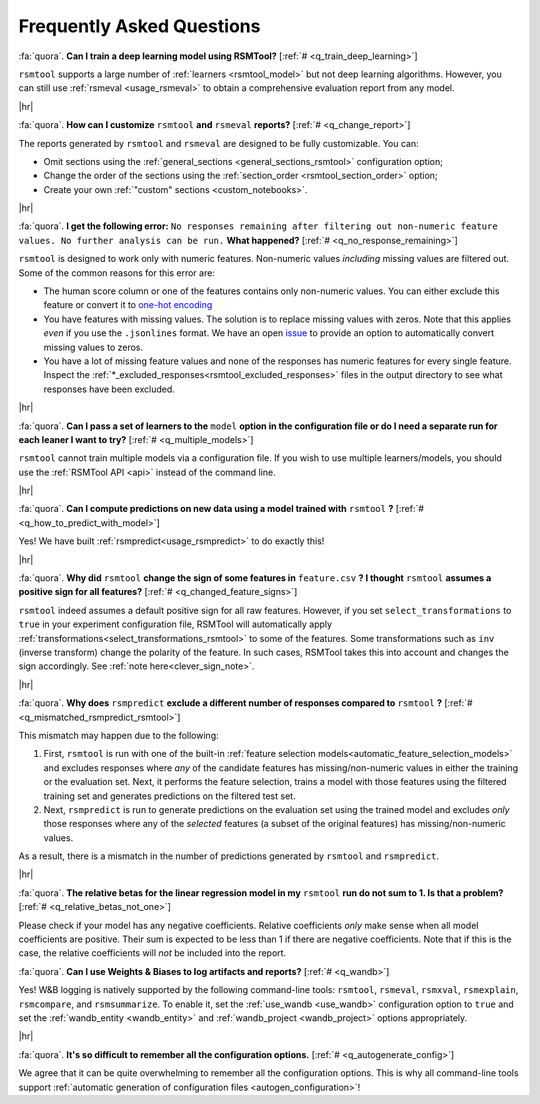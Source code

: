 .. _faq:

.. |br| raw:: html

   <div style="line-height: 0; padding: 0; margin: 0"></div>

.. |hr| raw:: html

   <hr/>

Frequently Asked Questions
==========================

.. _q_train_deep_learning:

:fa:`quora`. **Can I train a deep learning model using RSMTool?** [:ref:`#
<q_train_deep_learning>`]

``rsmtool`` supports a large number of :ref:`learners <rsmtool_model>` but not deep
learning algorithms. However, you can still use :ref:`rsmeval <usage_rsmeval>`
to obtain a comprehensive evaluation report from any model.

|hr|

.. _q_change_report:

:fa:`quora`. **How can I customize** ``rsmtool`` **and** ``rsmeval``
**reports?** [:ref:`# <q_change_report>`]

The reports generated by ``rsmtool``  and ``rsmeval`` are designed to be fully
customizable. You can:

- Omit sections using the :ref:`general_sections <general_sections_rsmtool>`
  configuration option;
- Change the order of the sections using the :ref:`section_order
  <rsmtool_section_order>` option;
- Create your own :ref:`"custom" sections <custom_notebooks>`.

|hr|

.. _q_no_response_remaining:

:fa:`quora`. **I get the following error:** ``No responses remaining after filtering out
non-numeric feature values. No further analysis can be run.`` **What
happened?** [:ref:`# <q_no_response_remaining>`]

``rsmtool`` is designed to work only with numeric features. Non-numeric values
*including* missing values are filtered out. Some of the common reasons for this
error are:

- The human score column or one of the features contains only non-numeric
  values. You can either exclude this feature or convert it to `one-hot encoding
  <https://en.wikipedia.org/wiki/One-hot#Machine_learning_and_statistics>`__

- You have features with missing values. The solution is to replace
  missing values with zeros. Note that this applies *even* if you use the
  ``.jsonlines`` format.  We have an open `issue
  <https://github.com/EducationalTestingService/rsmtool/issues/480>`_ to
  provide an option to automatically convert missing values to zeros.

- You have a lot of missing feature values and none of the responses has
  numeric features for every single feature. Inspect the
  :ref:`*_excluded_responses<rsmtool_excluded_responses>` files in the output
  directory to see what responses have been excluded.

|hr|

.. _q_multiple_models:

:fa:`quora`. **Can I pass a set of learners to the** ``model`` **option in the
configuration file or do I need a separate run for each leaner I want to try?**
[:ref:`# <q_multiple_models>`]

``rsmtool`` cannot train multiple models via a configuration file. If you wish
to use multiple learners/models, you should use the :ref:`RSMTool API <api>`
instead of the command line.

|hr|

.. _q_how_to_predict_with_model:

:fa:`quora`. **Can I compute predictions on new data using a model trained
with** ``rsmtool`` **?** [:ref:`# <q_how_to_predict_with_model>`]

Yes! We have built :ref:`rsmpredict<usage_rsmpredict>` to do exactly this!

|hr|

.. _q_changed_feature_signs:

:fa:`quora`. **Why did** ``rsmtool`` **change the sign of some features in**
``feature.csv`` **? I thought** ``rsmtool`` **assumes a positive sign for all
features?** [:ref:`# <q_changed_feature_signs>`]

``rsmtool`` indeed assumes a default positive sign for all raw features.
However, if you set ``select_transformations`` to ``true`` in your experiment
configuration file,  RSMTool will automatically apply
:ref:`transformations<select_transformations_rsmtool>` to some of the features.
Some transformations such as ``inv`` (inverse transform) change the polarity of
the feature.  In such cases, RSMTool takes this into account and changes the
sign accordingly. See :ref:`note here<clever_sign_note>`.

|hr|

.. _q_mismatched_rsmpredict_rsmtool:

:fa:`quora`. **Why does** ``rsmpredict`` **exclude a different number of
responses compared to** ``rsmtool`` **?** [:ref:`# <q_mismatched_rsmpredict_rsmtool>`]

This mismatch may happen due to the following:

1. First, ``rsmtool`` is run with one of the built-in :ref:`feature selection
   models<automatic_feature_selection_models>` and excludes responses where
   *any* of the candidate features has missing/non-numeric values in either
   the training or the evaluation set. Next, it performs the feature selection,
   trains a model with those features using the filtered training set and
   generates predictions on the filtered test set.

2. Next, ``rsmpredict`` is run to generate predictions on the evaluation set
   using the trained model and excludes *only* those responses where any of the
   *selected* features (a subset of the original features) has
   missing/non-numeric values.

As a result, there is a mismatch in the number of predictions generated by
``rsmtool`` and ``rsmpredict``.

|hr|

.. _q_relative_betas_not_one:

:fa:`quora`. **The relative betas for the linear regression model in my**
``rsmtool`` **run do not sum to 1. Is that a problem?** [:ref:`#
<q_relative_betas_not_one>`]

Please check if your model has any negative coefficients. Relative coefficients
*only* make sense when all model coefficients are positive. Their sum is
expected to be less than 1 if there are negative coefficients. Note that if
this is the case, the relative coefficients will *not* be included into the report.

.. _q_wandb:

:fa:`quora`. **Can I use Weights & Biases to log artifacts and reports?**
[:ref:`# <q_wandb>`]

Yes! W&B logging is natively supported by the following command-line tools:
``rsmtool``, ``rsmeval``, ``rsmxval``, ``rsmexplain``, ``rsmcompare``, and
``rsmsummarize``. To enable it, set the :ref:`use_wandb <use_wandb>`
configuration option to ``true`` and set the :ref:`wandb_entity <wandb_entity>`
and :ref:`wandb_project <wandb_project>` options appropriately.

|hr|

.. _q_autogenerate_config:

:fa:`quora`. **It's so difficult to remember all the configuration options.**
[:ref:`# <q_autogenerate_config>`]

We agree that it can be quite overwhelming to remember all the configuration
options. This is why all command-line tools support :ref:`automatic generation
of configuration files <autogen_configuration>`!
